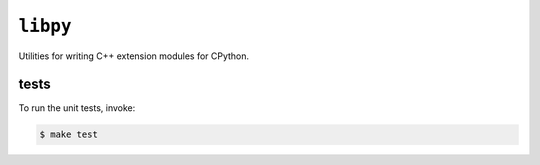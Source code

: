 ``libpy``
=========

.. image:: https://github.com/quantopian/libpy/workflows/CI/badge.svg
    :alt: GitHub Actions status
    :target: https://github.com/quantopian/libpy/actions?query=workflow%3ACI

Utilities for writing C++ extension modules for CPython.

tests
-----

To run the unit tests, invoke:

.. code-block:: bash

   $ make test
